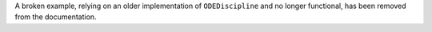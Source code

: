 A broken example, relying on an older implementation of ``ODEDiscipline`` and no longer functional, has been removed from the documentation.
